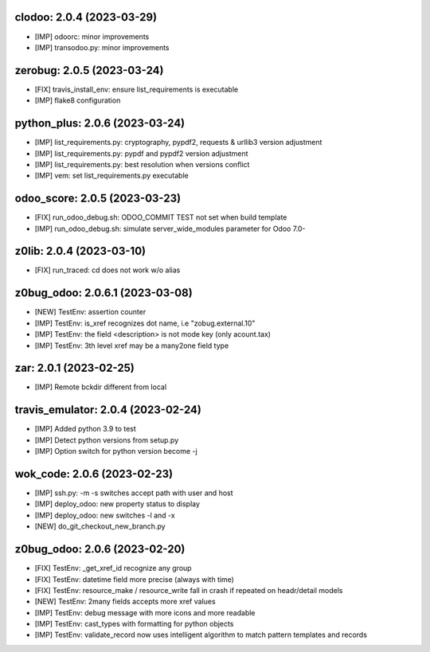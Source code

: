clodoo: 2.0.4 (2023-03-29)
~~~~~~~~~~~~~~~~~~~~~~~~~~

* [IMP] odoorc: minor improvements
* [IMP] transodoo.py: minor improvements


zerobug: 2.0.5 (2023-03-24)
~~~~~~~~~~~~~~~~~~~~~~~~~~~

* [FIX] travis_install_env: ensure list_requirements is executable
* [IMP] flake8 configuration


python_plus: 2.0.6 (2023-03-24)
~~~~~~~~~~~~~~~~~~~~~~~~~~~~~~~

* [IMP] list_requirements.py: cryptography, pypdf2, requests & urllib3 version adjustment
* [IMP] list_requirements.py: pypdf and pypdf2 version adjustment
* [IMP] list_requirements.py: best resolution when versions conflict
* [IMP] vem: set list_requirements.py executable


odoo_score: 2.0.5 (2023-03-23)
~~~~~~~~~~~~~~~~~~~~~~~~~~~~~~

* [FIX] run_odoo_debug.sh: ODOO_COMMIT TEST not set when build template
* [IMP] run_odoo_debug.sh: simulate server_wide_modules parameter for Odoo 7.0-



z0lib: 2.0.4 (2023-03-10)
~~~~~~~~~~~~~~~~~~~~~~~~~

* [FIX] run_traced: cd does not work w/o alias


z0bug_odoo: 2.0.6.1 (2023-03-08)
~~~~~~~~~~~~~~~~~~~~~~~~~~~~~~~~

* [NEW] TestEnv: assertion counter
* [IMP] TestEnv: is_xref recognizes dot name, i.e "zobug.external.10"
* [IMP] TestEnv: the field <description> is not mode key (only acount.tax)
* [IMP] TestEnv: 3th level xref may be a many2one field type


zar: 2.0.1 (2023-02-25)
~~~~~~~~~~~~~~~~~~~~~~~

* [IMP] Remote bckdir different from local


travis_emulator: 2.0.4 (2023-02-24)
~~~~~~~~~~~~~~~~~~~~~~~~~~~~~~~~~~~

* [IMP] Added python 3.9 to test
* [IMP] Detect python versions from setup.py
* [IMP] Option switch for python version become -j


wok_code: 2.0.6 (2023-02-23)
~~~~~~~~~~~~~~~~~~~~~~~~~~~~

* [IMP] ssh.py: -m -s switches accept path with user and host
* [IMP] deploy_odoo: new property status to display
* [IMP] deploy_odoo: new switches -l and -x
* [NEW] do_git_checkout_new_branch.py


z0bug_odoo: 2.0.6 (2023-02-20)
~~~~~~~~~~~~~~~~~~~~~~~~~~~~~~

* [FIX] TestEnv: _get_xref_id recognize any group
* [FIX] TestEnv: datetime field more precise (always with time)
* [FIX] TestEnv: resource_make / resource_write fall in crash if repeated on headr/detail models
* [NEW] TestEnv: 2many fields accepts more xref values
* [IMP] TestEnv: debug message with more icons and more readable
* [IMP] TestEnv: cast_types with formatting for python objects
* [IMP] TestEnv: validate_record now uses intelligent algorithm to match pattern templates and records



